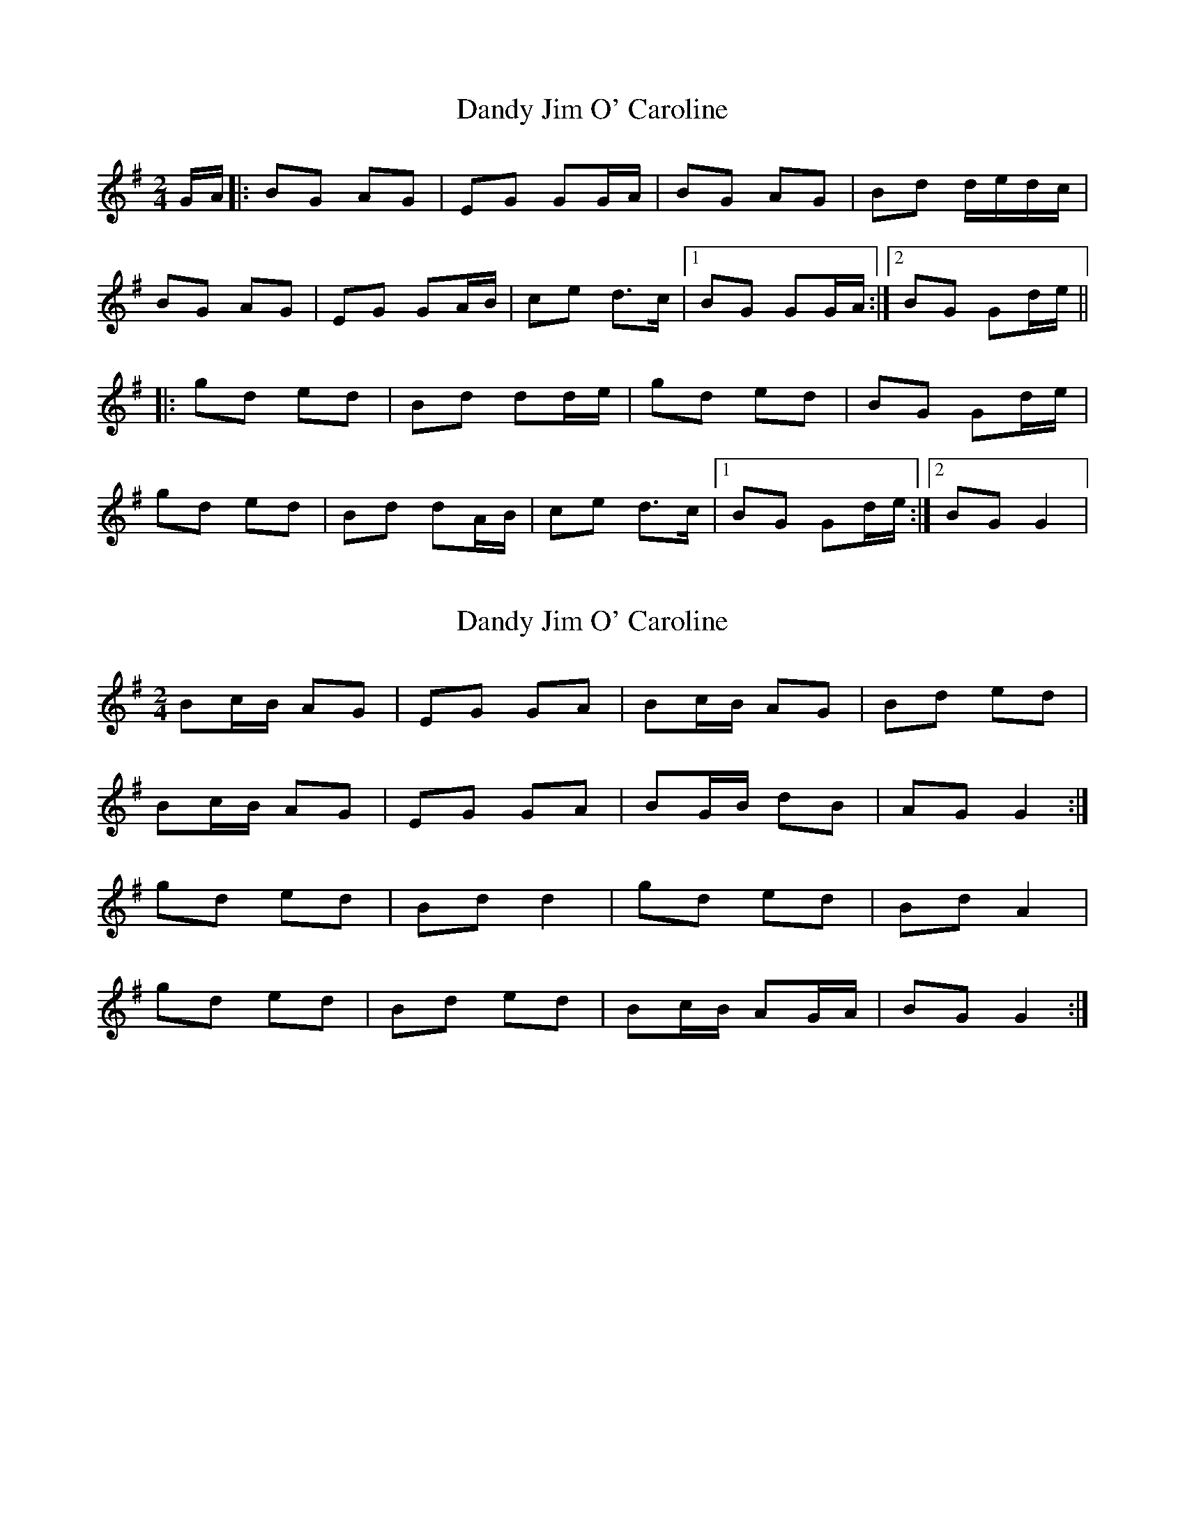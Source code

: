X: 1
T: Dandy Jim O' Caroline
Z: The Merry Highlander
S: https://thesession.org/tunes/7587#setting7587
R: polka
M: 2/4
L: 1/8
K: Gmaj
G/A/|: BG AG | EG GG/A/ | BG AG | Bd d/e/d/c/ |
BG AG | EG GA/B/ | ce d>c |1 BG GG/A/:|2BG Gd/e/ ||
|: gd ed | Bd dd/e/ | gd ed | BG Gd/e/ |
gd ed | Bd dA/B/ | ce d>c |1 BG Gd/e/:|2 BG G2|
X: 2
T: Dandy Jim O' Caroline
Z: Nigel Gatherer
S: https://thesession.org/tunes/7587#setting19034
R: polka
M: 2/4
L: 1/8
K: Gmaj
Bc/B/ AG | EG GA | Bc/B/ AG | Bd ed |Bc/B/ AG | EG GA | BG/B/ dB | AG G2 :|gd ed | Bd d2 | gd ed | Bd A2 |gd ed | Bd ed | Bc/B/ AG/A/ | BG G2 :|]
X: 3
T: Dandy Jim O' Caroline
Z: ceolachan
S: https://thesession.org/tunes/7587#setting24737
R: polka
M: 2/4
L: 1/8
K: Amaj
ce/c/ BA | FE A2 | cB Bc/B/ | Ac/e/ fe |
ce/c/ BA | FA AB | cA/4B/4c/ ec | BA A2 |
ce/c/ BA | FA AB | ce/c/ Bc/B/ | Ac/e/ fe |
ce/c/ BA | FA AB | cA/4B/4c/ ec | BA A2 ||
|: ae fe | cA ed/e/ | a2 fe | ce Bc/B/ |
ae g/f/e | ce fe | c/d/e/c/ Be | cA A2 :|
X: 4
T: Dandy Jim O' Caroline
Z: ceolachan
S: https://thesession.org/tunes/7587#setting24738
R: polka
M: 2/4
L: 1/8
K: Gmaj
|: B/4c/4d/ |gd ed/c/ | Bd de/f/ | gd ed/c/ | BG GB/4c/4d/ |
gd ed/c/ | Bd dB | ce d>c | BG G :|
|: A |Bc/B/ AG | EG GA | Bc/B/ AG | Bd d2 |
Bc/B/ AG | EG GB/4c/4d/ | gd ed/c/ | BG G :|
X: 5
T: Dandy Jim O' Caroline
Z: ceolachan
S: https://thesession.org/tunes/7587#setting24739
R: polka
M: 2/4
L: 1/8
K: Amaj
|: B |ce/c/ BA | FA- AB | ce/c/ BA | B/c/e fe |
e/f/e/c/ BA | FA- AB | cB/c/ ec | BA A :|
|: c/e/ |aa/f/ ec | B/c/e fg | a>f ec | B/c/e Bc/e/ |
a>f ec | e/f/e/c/ BA/B/ | cB/c/ ec | BA A :|
